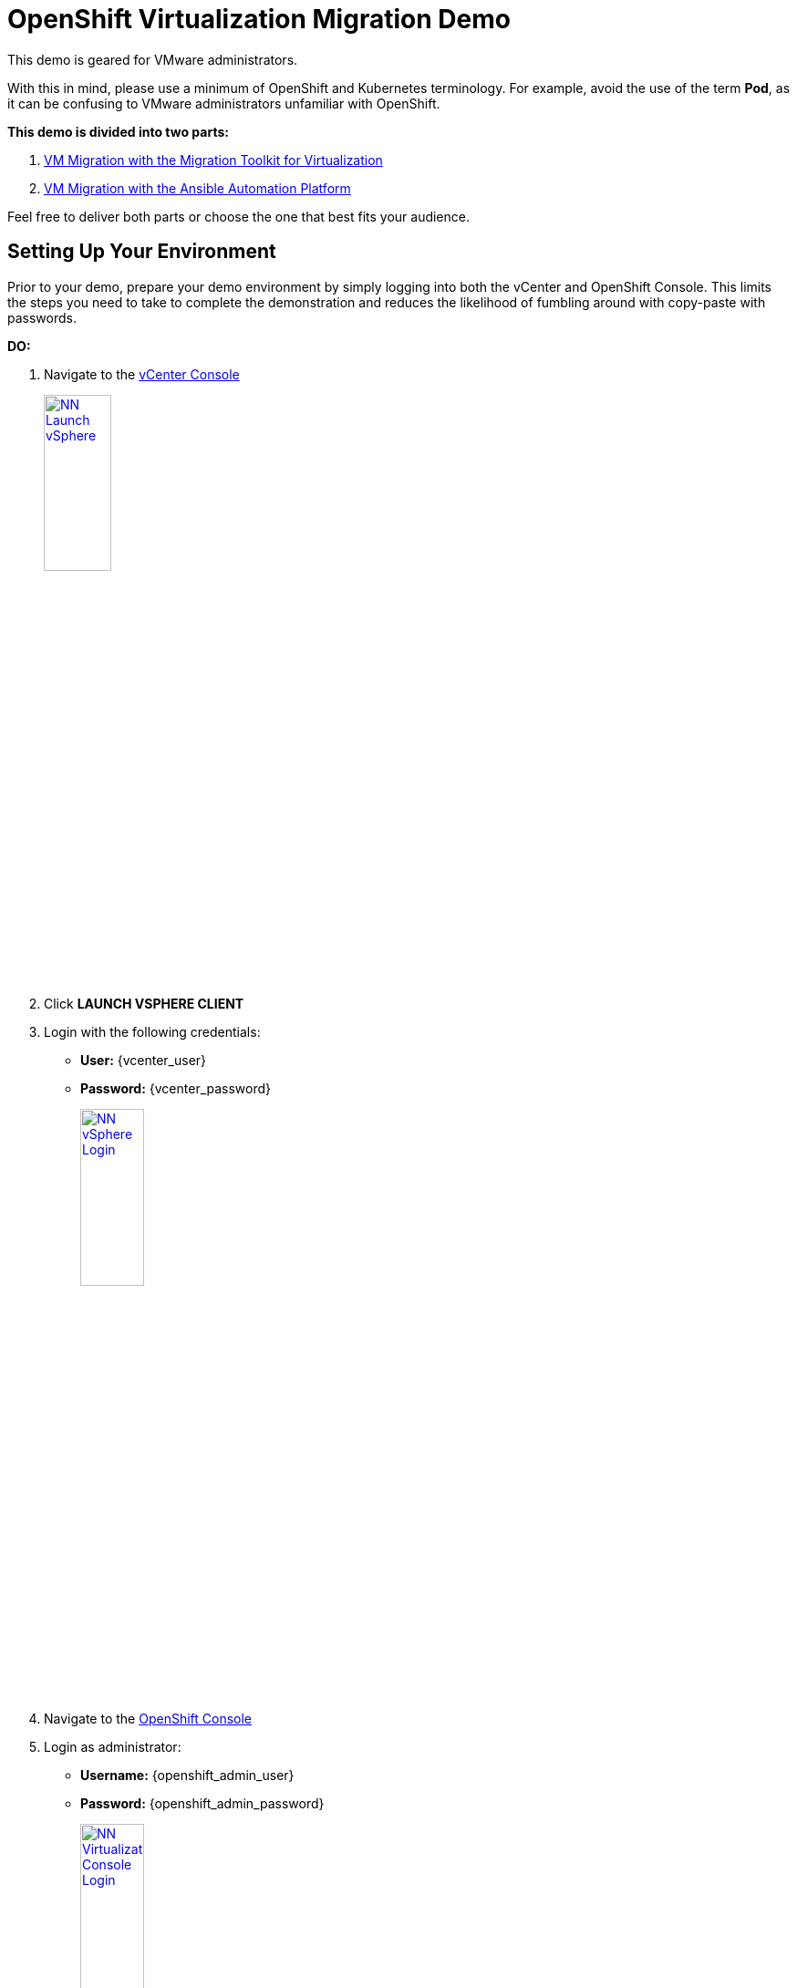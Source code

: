 :openshift_web_console: https://console-openshift-console.apps.nl222.dynamic.redhatworkshops.io
= OpenShift Virtualization Migration Demo

This demo is geared for VMware administrators.

With this in mind, please use a minimum of OpenShift and Kubernetes terminology.
For example, avoid the use of the term *Pod*, as it can be confusing to VMware administrators unfamiliar with OpenShift.

**This demo is divided into two parts:**

1. xref:01-mtv-migration.adoc[VM Migration with the Migration Toolkit for Virtualization]
2. xref:02-ansible-migration.adoc[VM Migration with the Ansible Automation Platform]

Feel free to deliver both parts or choose the one that best fits your audience.

== Setting Up Your Environment

Prior to your demo, prepare your demo environment by simply logging into both the vCenter and OpenShift Console.
This limits the steps you need to take to complete the demonstration and reduces the likelihood of fumbling around with copy-paste with passwords.

*DO:*

. Navigate to the https://{vcenter_console}[vCenter Console^]
+
image::module-01/NN_Launch_vSphere.png[link=self, window=blank, width=30%]
+
. Click *LAUNCH VSPHERE CLIENT*
. Login with the following credentials:
* *User:* {vcenter_user}
* *Password:* {vcenter_password}
+
image::module-01/NN_vSphere_Login.png[link=self, window=blank, width=30%]

. Navigate to the link:{openshift_web_console}[OpenShift Console^]
+
. Login as administrator:
* *Username:* {openshift_admin_user}
* *Password:* {openshift_admin_password}
+
image::module-01/NN_Virtualization_Console_Login.png[link=self, window=blank, width=30%]

. Navigate to the link:{aap_controller_web_url}[AAP Controller^]
+
. Login as administrator:
* *Username:* {aap_controller_admin_user}
* *Password:* {aap_controller_admin_password}
+
image::module-02/NN_AAP_Console_Login.png[link=self, window=blank, width=30%]
